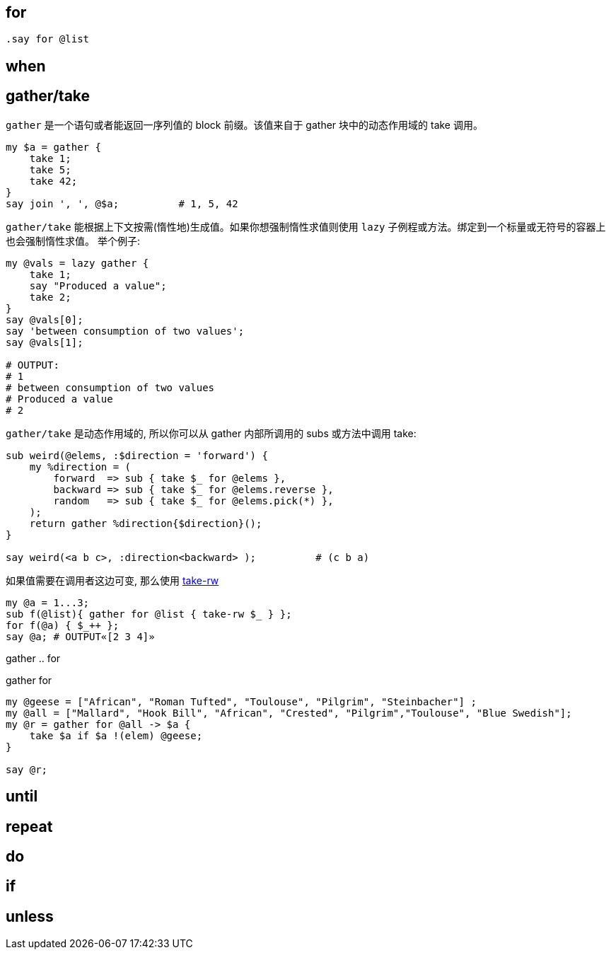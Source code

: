 
== for

[source,perl6]
----
.say for @list
----

== when

== gather/take

`gather` 是一个语句或者能返回一序列值的 block 前缀。该值来自于 gather 块中的动态作用域的 take 调用。

[source,perl6]
----
my $a = gather {
    take 1;
    take 5;
    take 42;
}
say join ', ', @$a;          # 1, 5, 42
----

`gather/take` 能根据上下文按需(惰性地)生成值。如果你想强制惰性求值则使用 `lazy` 子例程或方法。绑定到一个标量或无符号的容器上也会强制惰性求值。
举个例子:

[source,perl6]
----
my @vals = lazy gather {
    take 1;
    say "Produced a value";
    take 2;
}
say @vals[0];
say 'between consumption of two values';
say @vals[1];

# OUTPUT:
# 1
# between consumption of two values
# Produced a value
# 2
----

`gather/take` 是动态作用域的, 所以你可以从 gather 内部所调用的 subs 或方法中调用 take:

[source,perl6]
----
sub weird(@elems, :$direction = 'forward') {
    my %direction = (
        forward  => sub { take $_ for @elems },
        backward => sub { take $_ for @elems.reverse },
        random   => sub { take $_ for @elems.pick(*) },
    );
    return gather %direction{$direction}();
}

say weird(<a b c>, :direction<backward> );          # (c b a)
----

如果值需要在调用者这边可变, 那么使用 link:https://docs.perl6.org/type/Mu#routine_take-rw[take-rw]

[source,perl6]
----
my @a = 1...3;
sub f(@list){ gather for @list { take-rw $_ } };
for f(@a) { $_++ };
say @a; # OUTPUT«[2 3 4]»
----

gather .. for

[source,perl6]
.gather for
----
my @geese = ["African", "Roman Tufted", "Toulouse", "Pilgrim", "Steinbacher"] ;
my @all = ["Mallard", "Hook Bill", "African", "Crested", "Pilgrim","Toulouse", "Blue Swedish"];
my @r = gather for @all -> $a {
    take $a if $a !(elem) @geese;
}

say @r;
----

== until

== repeat

== do

== if

== unless

